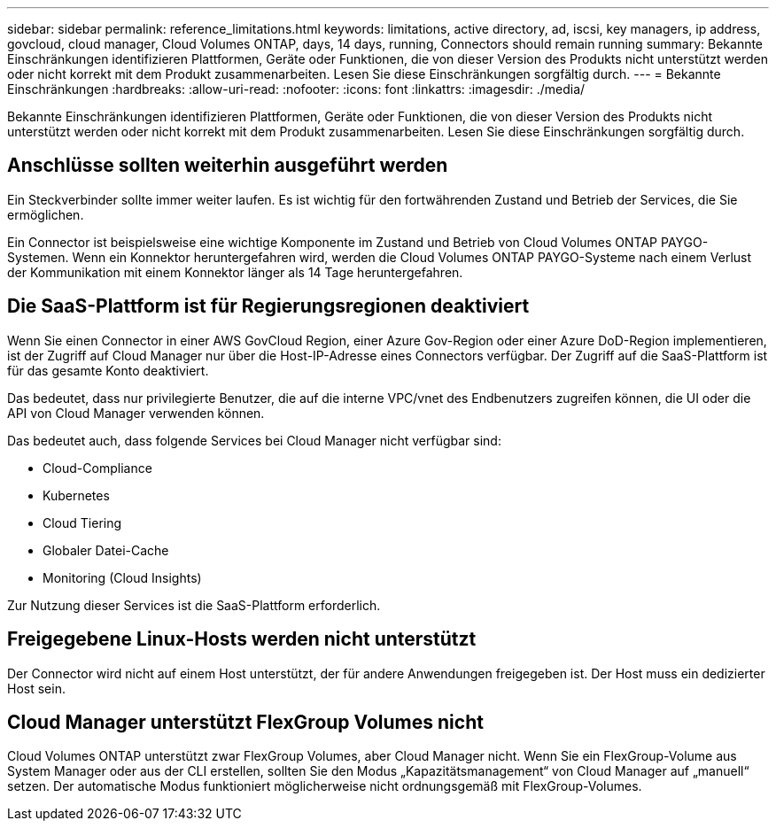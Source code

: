 ---
sidebar: sidebar 
permalink: reference_limitations.html 
keywords: limitations, active directory, ad, iscsi, key managers, ip address, govcloud, cloud manager, Cloud Volumes ONTAP, days, 14 days, running, Connectors should remain running 
summary: Bekannte Einschränkungen identifizieren Plattformen, Geräte oder Funktionen, die von dieser Version des Produkts nicht unterstützt werden oder nicht korrekt mit dem Produkt zusammenarbeiten. Lesen Sie diese Einschränkungen sorgfältig durch. 
---
= Bekannte Einschränkungen
:hardbreaks:
:allow-uri-read: 
:nofooter: 
:icons: font
:linkattrs: 
:imagesdir: ./media/


[role="lead"]
Bekannte Einschränkungen identifizieren Plattformen, Geräte oder Funktionen, die von dieser Version des Produkts nicht unterstützt werden oder nicht korrekt mit dem Produkt zusammenarbeiten. Lesen Sie diese Einschränkungen sorgfältig durch.



== Anschlüsse sollten weiterhin ausgeführt werden

Ein Steckverbinder sollte immer weiter laufen. Es ist wichtig für den fortwährenden Zustand und Betrieb der Services, die Sie ermöglichen.

Ein Connector ist beispielsweise eine wichtige Komponente im Zustand und Betrieb von Cloud Volumes ONTAP PAYGO-Systemen. Wenn ein Konnektor heruntergefahren wird, werden die Cloud Volumes ONTAP PAYGO-Systeme nach einem Verlust der Kommunikation mit einem Konnektor länger als 14 Tage heruntergefahren.



== Die SaaS-Plattform ist für Regierungsregionen deaktiviert

Wenn Sie einen Connector in einer AWS GovCloud Region, einer Azure Gov-Region oder einer Azure DoD-Region implementieren, ist der Zugriff auf Cloud Manager nur über die Host-IP-Adresse eines Connectors verfügbar. Der Zugriff auf die SaaS-Plattform ist für das gesamte Konto deaktiviert.

Das bedeutet, dass nur privilegierte Benutzer, die auf die interne VPC/vnet des Endbenutzers zugreifen können, die UI oder die API von Cloud Manager verwenden können.

Das bedeutet auch, dass folgende Services bei Cloud Manager nicht verfügbar sind:

* Cloud-Compliance
* Kubernetes
* Cloud Tiering
* Globaler Datei-Cache
* Monitoring (Cloud Insights)


Zur Nutzung dieser Services ist die SaaS-Plattform erforderlich.



== Freigegebene Linux-Hosts werden nicht unterstützt

Der Connector wird nicht auf einem Host unterstützt, der für andere Anwendungen freigegeben ist. Der Host muss ein dedizierter Host sein.



== Cloud Manager unterstützt FlexGroup Volumes nicht

Cloud Volumes ONTAP unterstützt zwar FlexGroup Volumes, aber Cloud Manager nicht. Wenn Sie ein FlexGroup-Volume aus System Manager oder aus der CLI erstellen, sollten Sie den Modus „Kapazitätsmanagement“ von Cloud Manager auf „manuell“ setzen. Der automatische Modus funktioniert möglicherweise nicht ordnungsgemäß mit FlexGroup-Volumes.
